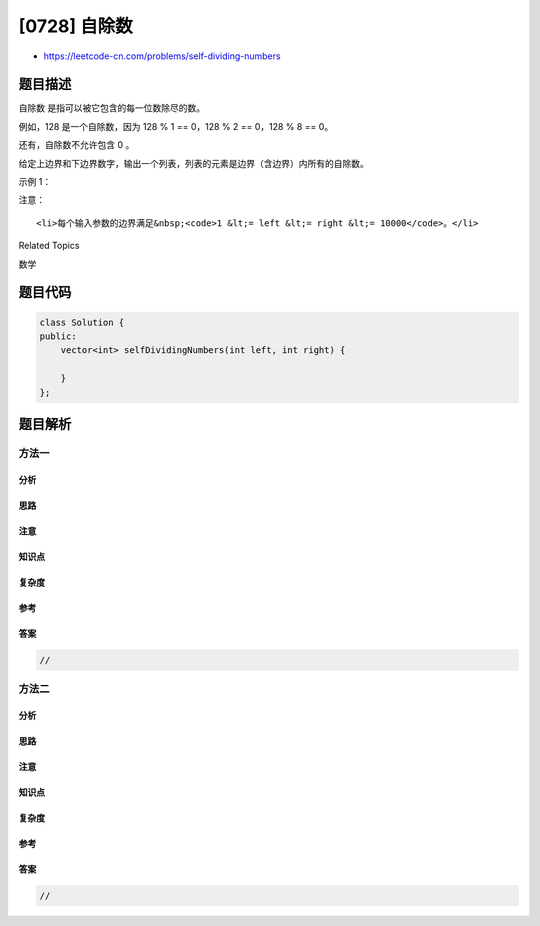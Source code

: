 [0728] 自除数
=============

-  https://leetcode-cn.com/problems/self-dividing-numbers

题目描述
--------

.. raw:: html

   <p>

自除数 是指可以被它包含的每一位数除尽的数。

.. raw:: html

   </p>

.. raw:: html

   <p>

例如，128 是一个自除数，因为 128 % 1 == 0，128 % 2 == 0，128 % 8 == 0。

.. raw:: html

   </p>

.. raw:: html

   <p>

还有，自除数不允许包含 0 。

.. raw:: html

   </p>

.. raw:: html

   <p>

给定上边界和下边界数字，输出一个列表，列表的元素是边界（含边界）内所有的自除数。

.. raw:: html

   </p>

.. raw:: html

   <p>

示例 1：

.. raw:: html

   </p>

.. raw:: html

   <pre>
   <strong>输入：</strong> 
   上边界left = 1, 下边界right = 22
   <strong>输出：</strong> [1, 2, 3, 4, 5, 6, 7, 8, 9, 11, 12, 15, 22]
   </pre>

.. raw:: html

   <p>

注意：

.. raw:: html

   </p>

.. raw:: html

   <ul>

::

    <li>每个输入参数的边界满足&nbsp;<code>1 &lt;= left &lt;= right &lt;= 10000</code>。</li>

.. raw:: html

   </ul>

.. raw:: html

   <div>

.. raw:: html

   <div>

Related Topics

.. raw:: html

   </div>

.. raw:: html

   <div>

.. raw:: html

   <li>

数学

.. raw:: html

   </li>

.. raw:: html

   </div>

.. raw:: html

   </div>

题目代码
--------

.. code:: cpp

    class Solution {
    public:
        vector<int> selfDividingNumbers(int left, int right) {

        }
    };

题目解析
--------

方法一
~~~~~~

分析
^^^^

思路
^^^^

注意
^^^^

知识点
^^^^^^

复杂度
^^^^^^

参考
^^^^

答案
^^^^

.. code:: cpp

    //

方法二
~~~~~~

分析
^^^^

思路
^^^^

注意
^^^^

知识点
^^^^^^

复杂度
^^^^^^

参考
^^^^

答案
^^^^

.. code:: cpp

    //

